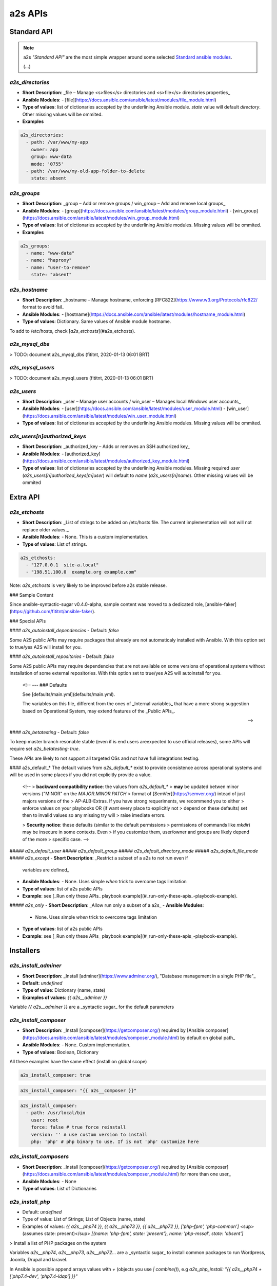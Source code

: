 ##################
a2s APIs
##################

**********
Standard API
**********

.. note::

  a2s *"Standard API"* are the most simple wrapper around some selected `Standard
  ansible modules <https://docs.ansible.com/ansible/latest/modules/list_of_all_modules.html>`_.

  (...)


`a2s_directories`
=========

- **Short Description**: _file – Manage <s>files</s> directories and <s>file</s>
  directories properties_
- **Ansible Modules**:
  - [file](https://docs.ansible.com/ansible/latest/modules/file_module.html)
- **Type of values**: list of dictionaries accepted by the underlining Ansible
  module. `state` value will default `directory`. Other missing values will be
  ommited.
- **Examples**


.. code-block:: yaml

  a2s_directories:
    - path: /var/www/my-app
      owner: app
      group: www-data
      mode: '0755'
    - path: /var/www/my-old-app-folder-to-delete
      state: absent

`a2s_groups`
=========

- **Short Description**: _group – Add or remove groups / win_group – Add and
  remove local groups_
- **Ansible Modules**:
  - [group](https://docs.ansible.com/ansible/latest/modules/group_module.html)
  - [win_group](https://docs.ansible.com/ansible/latest/modules/win_group_module.html)
- **Type of values**: list of dictionaries accepted by the underlining Ansible
  modules. Missing values will be ommited.
- **Examples**

.. code-block:: yaml

  a2s_groups:
    - name: "www-data"
    - name: "haproxy"
    - name: "user-to-remove"
      state: "absent"

`a2s_hostname`
=========

- **Short Description**: _hostname – Manage hostname, enforcing
  [RFC822](https://www.w3.org/Protocols/rfc822/ format to avoid fail_
- **Ansible Modules**:
  - [hostname](https://docs.ansible.com/ansible/latest/modules/hostname_module.html)
- **Type of values**: Dictionary. Same values of Ansible module hostname.

To add to /etc/hosts, check [`a2s_etchosts`](#a2s_etchosts).


`a2s_mysql_dbs`
=========

> TODO: document a2s_mysql_dbs (fititnt, 2020-01-13 06:01 BRT)


`a2s_mysql_users`
=========

> TODO: document a2s_mysql_users (fititnt, 2020-01-13 06:01 BRT)


`a2s_users`
=========

- **Short Description**: _user – Manage user accounts / win_user – Manages local
  Windows user accounts_
- **Ansible Modules**:
  - [user](https://docs.ansible.com/ansible/latest/modules/user_module.html)
  - [win_user](https://docs.ansible.com/ansible/latest/modules/win_user_module.html)
- **Type of values**: list of dictionaries accepted by the underlining Ansible
  modules. Missing values will be ommited.


`a2s_users[n]authorized_keys`
=========

- **Short Description**: _authorized_key – Adds or removes an SSH authorized key_
- **Ansible Modules**:
  - [authorized_key](https://docs.ansible.com/ansible/latest/modules/authorized_key_module.html)
- **Type of values**: list of dictionaries accepted by the underlining Ansible
  modules. Missing required `user` (`a2s_users[n]authorized_keys[m]user`) will
  default to `name` (`a2s_users[n]name`). Other missing values will be ommited

**********
Extra API
**********

`a2s_etchosts`
=========

- **Short Description**: _List of strings to be added on /etc/hosts file. The
  current implementation will not will not replace older values._
- **Ansible Modules**:
  - None. This is a custom implementation.
- **Type of values**: List of strings.

.. code-block:: yaml

  a2s_etchosts:
    - "127.0.0.1  site-a.local"
    - "198.51.100.0  example.org example.com"

Note: `a2s_etchosts` is very likely to be improved before a2s stable release.


..
  <!--

  -- ### Devel APIs
  Different of [Public APIs](#public-apis), the **Devel APIs**, even if may be
  used to bootstrap very quickly some system that defaults would aready be great,
  do not have the same compromises with **backward compatibility** of non-major
  releases (aka a new release of A2S may remove a feature)

  [Public APIs](#public-apis)

  -- #### `a2s_devel_nginx_*`

  -->

### Sample Content

Since ansible-syntactic-sugar v0.4.0-alpha, sample content was moved to a
dedicated role, [ansible-faker](https://github.com/fititnt/ansible-faker).

### Special APIs

#### `a2s_autoinstall_dependencies`
- Default: `false`

Some A2S public APIs may require packages that already are not automaticaly
installed with Ansible. With this option set to true/yes A2S will install for
you.

#### `a2s_autoinstall_repositories`
- Default: `false`

Some A2S public APIs may require dependencies that are not available on some
versions of operational systems without installation of some external
repositories. With this option set to true/yes A2S will autoinstall for
you.

..

  <!--
  --- ### Defaults

  See [defaults/main.yml](defaults/main.yml).

  The variables on this file, different from the ones of _Internal variables_
  that have a more strong suggestion based on Operational System, may extend
  features of the _Public APIs_.

  -->

#### `a2s_betatesting`
- Default: `false`

To keep master branch resonable stable (even if is end users areexpected to use
official releases), some APIs will require set `a2s_betatesting: true`.

These APIs are likely to not support all targeted OSs and not have full
integrations testing.

#### a2s_default_*
The default values from `a2s_default_*` exist to provide consistence
across operational systems and will be used in some places if you did not
explicitly provide a value.

..

  <!--
  > **backward compatibility notice**: the values from `a2s_default_*`
  > **may** be updated betwen minor versions ("MINOR" on the `MAJOR.MINOR.PATCH`
  > format of [SemVer](https://semver.org/) intead of just majors versions of the
  > AP-ALB-Extras. If you have strong requeriments, we recommend you to either
  > enforce values on your playbooks OR (if want every place to explicitly not
  > depend on these defaults) set then to invalid values so any missing try will
  > raise imediate errors.

  > **Security notice**: these defaults (similar to the default permissions
  > permissions of commands like `mkdir`) may be insecure in some contexts. Even
  > if you customize them, user/owner and groups are likely depend of the more
  > specific case.
  -->

##### `a2s_default_user`
##### `a2s_default_group`
##### `a2s_default_directory_mode`
##### `a2s_default_file_mode`
##### `a2s_except`
- **Short Description**: _Restrict a subset of a a2s to not run even if
  variables are defined_
- **Ansible Modules**:
  - None. Uses simple `when` trick to overcome tags limitation
- **Type of values**: list of a2s public APIs
- **Example**: see [_Run only these APIs_ playbook example](#_run-only-these-apis_-playbook-example).

##### `a2s_only`
- **Short Description**: _Allow run only a subset of a a2s_
- **Ansible Modules**:
  - None. Uses simple `when` trick to overcome tags limitation
- **Type of values**: list of a2s public APIs
- **Example**: see [_Run only these APIs_ playbook example](#_run-only-these-apis_-playbook-example).

**********
Installers
**********

`a2s_install_adminer`
=========

- **Short Description**: _Install [adminer](https://www.adminer.org/), "Database
  management in a single PHP file"_
- **Default**: `undefined`
- **Type of value**: Dictionary (name, state)
- **Examples of values**: `{{ a2s__adminer }}`

Variable `{{ a2s__adminer }}` are a _syntactic sugar_ for the default parameters


`a2s_install_composer`
=========

- **Short Description**: _Install [composer](https://getcomposer.org/) required
  by [Ansible composer](https://docs.ansible.com/ansible/latest/modules/composer_module.html)
  by default on global path_
- **Ansible Modules**:
  - None. Custom implementation.
- **Type of values**: Boolean, Dictionary

All these examples have the same effect (install on global scope)

.. code-block:: yaml

  a2s_install_composer: true


.. code-block:: yaml

  a2s_install_composer: "{{ a2s__composer }}"


.. code-block:: yaml

  a2s_install_composer:
    - path: /usr/local/bin
      user: root
      force: false # true force reinstall
      version: '' # use custom version to install
      php: 'php' # php binary to use. If is not 'php' customize here


`a2s_install_composers`
=========

- **Short Description**: _Install [composer](https://getcomposer.org/) required
  by [Ansible composer](https://docs.ansible.com/ansible/latest/modules/composer_module.html)
  for more than one user_
- **Ansible Modules**:
  - None
- **Type of values**: List of Dictionaries

.. code-block:: yaml
  a2s_install_composers:
    - "{{ a2s__composer }}" # Global, as root
    - path: '/home/user1/bin'
      user: user1
    - path: '/home/user2/bin'
      user: user2


`a2s_install_php`
=========
- Default: `undefined`
- Type of value: List of Strings; List of Objects (name, state)
- Examples of values: `{{ a2s__php74 }}`,  `{{ a2s__php73 }}`,
  `{{ a2s__php72 }}`, `['php-fpm', 'php-common']` <sup>(assumes state: present)</sup>
  `[{name: 'php-fpm', state: 'present'}, name: 'php-mssql', state: 'absent']`

> Install a list of PHP packages on the system

Variables `a2s__php74`, `a2s__php73`, `a2s__php72`... are a _syntactic sugar_
to install common packages to run Wordpress, Joomla, Drupal and laravel.

In Ansible is possible append arrays values with `+` (objects you use
`| combine()`), e.g `a2s_php_install: "{{ a2s__php74 + ['php7.4-dev', 'php7.4-ldap'] }}"`


**********
Devel APIs
**********

No documented Devel APIs at this moment.